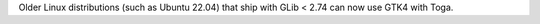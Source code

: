 Older Linux distributions (such as Ubuntu 22.04) that ship with GLib < 2.74 can now use GTK4 with Toga.
